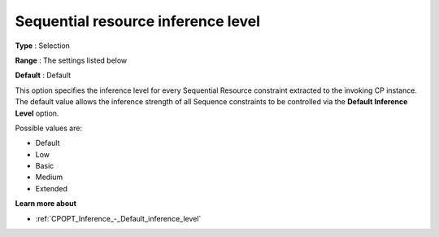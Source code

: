 .. _CPOPT_Inference_-_Sequential_resource_inf_lev:


Sequential resource inference level
===================================



**Type** :	Selection	

**Range** :	The settings listed below	

**Default** :	Default	



This option specifies the inference level for every Sequential Resource constraint extracted to the invoking CP instance. The default value allows the inference strength of all Sequence constraints to be controlled via the **Default Inference Level**  option.



Possible values are:



*	Default
*	Low
*	Basic
*	Medium
*	Extended




**Learn more about** 

*	:ref:`CPOPT_Inference_-_Default_inference_level` 
